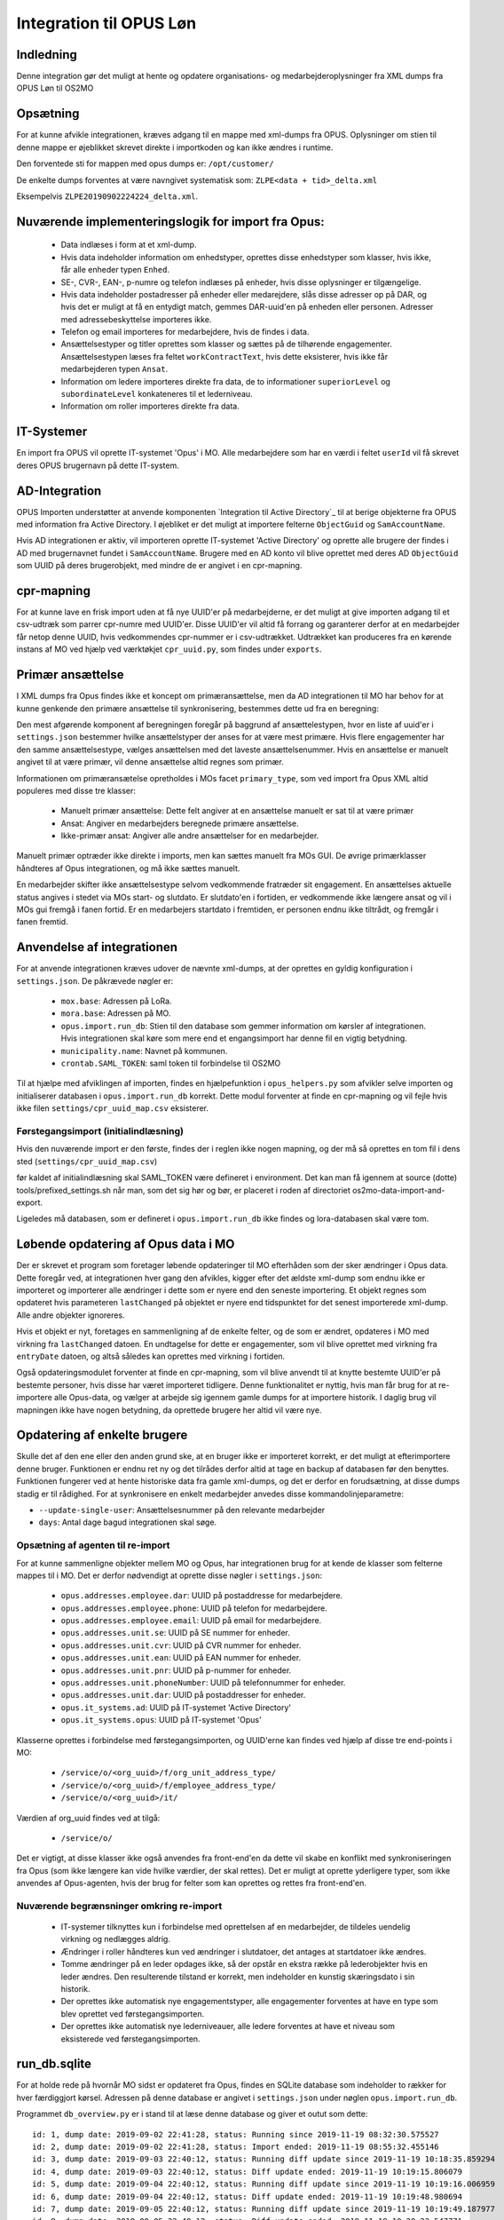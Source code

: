 ************************
Integration til OPUS Løn
************************


Indledning
==========
Denne integration gør det muligt at hente og opdatere organisations- og
medarbejderoplysninger fra XML dumps fra OPUS Løn til OS2MO

Opsætning
=========

For at kunne afvikle integrationen, kræves adgang til en mappe med xml-dumps fra
OPUS. Oplysninger om stien til denne mappe er øjeblikket skrevet direkte i
importkoden og kan ikke ændres i runtime.

Den forventede sti for mappen med opus dumps er:
``/opt/customer/``

De enkelte dumps forventes at være navngivet systematisk som:
``ZLPE<data + tid>_delta.xml``

Eksempelvis ``ZLPE20190902224224_delta.xml``.


Nuværende implementeringslogik for import fra Opus:
===================================================

 * Data indlæses i form at et xml-dump.
 * Hvis data indeholder information om enhedstyper, oprettes disse enhedstyper som
   klasser, hvis ikke, får alle enheder typen ``Enhed``.
 * SE-, CVR-, EAN-, p-numre og telefon indlæses på enheder, hvis disse oplysninger
   er tilgængelige.
 * Hvis data indeholder postadresser på enheder eller medarejdere, slås disse
   adresser op på DAR, og hvis det er muligt at få en entydigt match, gemmes
   DAR-uuid'en på enheden eller personen. Adresser med adressebeskyttelse importeres
   ikke.
 * Telefon og email importeres for medarbejdere, hvis de findes i data.
 * Ansættelsestyper og titler oprettes som klasser og sættes på de tilhørende
   engagementer. Ansættelsestypen læses fra feltet ``workContractText``, hvis
   dette eksisterer, hvis ikke får medarbejderen typen ``Ansat``.
 * Information om ledere importeres direkte fra data, de to informationer
   ``superiorLevel`` og ``subordinateLevel`` konkateneres til et lederniveau.
 * Information om roller importeres direkte fra data.

IT-Systemer
===========

En import fra OPUS vil oprette IT-systemet 'Opus' i MO. Alle medarbejdere som har
en værdi i feltet ``userId`` vil få skrevet deres OPUS brugernavn på dette
IT-system.

.. _AD Integration til SD Opus:

AD-Integration
==============

OPUS Importen understøtter at anvende komponenten `Integration til Active Directory`_
til at berige objekterne fra OPUS med information fra Active Directory. I øjebliket
er det muligt at importere felterne ``ObjectGuid`` og ``SamAccountName``.

Hvis AD integrationen er aktiv, vil importeren oprette IT-systemet 'Active Directory'
og oprette alle brugere der findes i AD med brugernavnet fundet i ``SamAccountName``.
Brugere med en AD konto vil blive oprettet med deres AD ``ObjectGuid`` som UUID på
deres brugerobjekt, med mindre de er angivet i en cpr-mapning.

cpr-mapning
===========

For at kunne lave en frisk import uden at få nye UUID'er på medarbejderne, er det
muligt at give importen adgang til et csv-udtræk som parrer cpr-numre med UUID'er.
Disse UUID'er vil altid få forrang og garanterer derfor at en medarbejder får netop
denne UUID, hvis vedkommendes cpr-nummer er i csv-udtrækket.
Udtrækket kan produceres fra en kørende instans af MO ved hjælp ved værktøkjet
``cpr_uuid.py``, som findes under ``exports``.

Primær ansættelse
=================

I XML dumps fra Opus findes ikke et koncept om primæransættelse, men da AD
integrationen til MO har behov for at kunne genkende den primære ansættelse til
synkronisering, bestemmes dette ud fra en beregning:

Den mest afgørende komponent af beregningen foregår på baggrund af ansættelestypen,
hvor en liste af uuid'er i ``settings.json`` bestemmer hvilke ansættelstyper der
anses for at være mest primære. Hvis flere engagementer har den samme
ansættelsestype, vælges ansættelsen med det laveste ansættelsenummer. Hvis en
ansættelse er manuelt angivet til at være primær, vil denne ansættelse altid regnes
som primær.

Informationen om primæransætelse opretholdes i MOs facet ``primary_type``, som ved
import fra Opus XML altid populeres med disse tre klasser:

 * Manuelt primær ansættelse: Dette felt angiver at en ansættelse manuelt er sat
   til at være primær
 * Ansat: Angiver en medarbejders beregnede primære ansættelse.
 * Ikke-primær ansat: Angiver alle andre ansættelser for en medarbejder.

Manuelt primær optræder ikke direkte i imports, men kan sættes manuelt fra MOs GUI.
De øvrige primærklasser håndteres af Opus integrationen, og må ikke sættes manuelt.

En medarbejder skifter ikke ansættelsestype selvom vedkommende fratræder sit
engagement. En ansættelses aktuelle status angives i stedet via MOs start- og
slutdato. Er slutdato'en i fortiden, er vedkommende ikke længere ansat og vil
i MOs gui fremgå i fanen fortid. Er en medarbejers startdato i fremtiden, er
personen endnu ikke tiltrådt, og fremgår i fanen fremtid.


Anvendelse af integrationen
==========================

For at anvende integrationen kræves udover de nævnte xml-dumps, at der oprettes
en gyldig konfiguration i ``settings.json``. De påkrævede nøgler er:

 * ``mox.base``: Adressen på LoRa.
 * ``mora.base``: Adressen på MO.
 * ``opus.import.run_db``: Stien til den database som gemmer information om kørsler
   af integrationen. Hvis integrationen skal køre som mere end et engangsimport har
   denne fil en vigtig betydning.
 * ``municipality.name``: Navnet på kommunen.
 * ``crontab.SAML_TOKEN``: saml token til forbindelse til OS2MO

Til at hjælpe med afviklingen af importen, findes en hjælpefunktion i
``opus_helpers.py`` som afvikler selve importen og initialiserer databasen i
``opus.import.run_db`` korrekt. Dette modul forventer at finde en cpr-mapning og
vil fejle hvis ikke filen ``settings/cpr_uuid_map.csv`` eksisterer.

Førstegangsimport (initialindlæsning)
-------------------------------------

Hvis den nuværende import er den første, findes der i reglen ikke nogen mapning,
og der må så oprettes en tom fil i dens sted (``settings/cpr_uuid_map.csv``)

før kaldet af initialindlæsning skal SAML_TOKEN være defineret i environment. Det
kan man få igennem at source (dotte) tools/prefixed_settings.sh når man, som det
sig hør og bør, er placeret i roden af directoriet os2mo-data-import-and-export.

Ligeledes må databasen, som er defineret i ``opus.import.run_db`` ikke findes
og lora-databasen skal være tom.
   
Løbende opdatering af Opus data i MO
====================================

Der er skrevet et program som foretager løbende opdateringer til MO efterhåden som
der sker ændringer i Opus data. Dette foregår ved, at integrationen hver gang den
afvikles, kigger efter det ældste xml-dump som endnu ikke er importeret og importerer
alle ændringer i dette som er nyere end den seneste importering. Et objekt regnes som
opdateret hvis parameteren ``lastChanged`` på objektet er nyere end tidspunktet for
det senest importerede xml-dump. Alle andre objekter ignoreres.

Hvis et objekt er nyt, foretages en sammenligning af de enkelte felter, og de som er
ændret, opdateres i MO med virkning fra ``lastChanged`` datoen. En undtagelse for
dette er engagementer, som vil blive oprettet med virkning fra ``entryDate`` datoen,
og altså således kan oprettes med virkning i fortiden.

Også opdateringsmodulet forventer at finde en cpr-mapning, som vil blive anvendt til
at knytte bestemte UUID'er på bestemte personer, hvis disse har været importeret
tidligere. Denne funktionalitet er nyttig, hvis man får brug for at re-importere alle
Opus-data, og vælger at arbejde sig igennem gamle dumps for at importere historik. I
daglig brug vil mapningen ikke have nogen betydning, da oprettede brugere her altid
vil være nye.

Opdatering af enkelte brugere
=============================

Skulle det af den ene eller den anden grund ske, at en bruger ikke er importeret
korrekt, er det muligt at efterimportere denne bruger. Funktionen er endnu ret ny
og det tilrådes derfor altid at tage en backup af databasen før den benyttes.
Funktionen fungerer ved at hente historiske data fra gamle xml-dumps, og det er
derfor en forudsætning, at disse dumps stadig er til rådighed.
For at synkronisere en enkelt medarbejder anvedes disse kommandolinjeparametre:

* ``--update-single-user``: Ansættelsesnummer på den relevante medarbejder
* ``days``: Antal dage bagud integrationen skal søge.


Opsætning af agenten til re-import
----------------------------------

For at kunne sammenligne objekter mellem MO og Opus, har integrationen brug for at
kende de klasser som felterne mappes til i MO. Det er derfor nødvendigt at oprette
disse nøgler i ``settings.json``:

 * ``opus.addresses.employee.dar``:  UUID på postaddresse for medarbejdere.
 * ``opus.addresses.employee.phone``: UUID på telefon for medarbejdere.
 * ``opus.addresses.employee.email``: UUID på email for medarbejdere.
 * ``opus.addresses.unit.se``: UUID på SE nummer for enheder.
 * ``opus.addresses.unit.cvr``: UUID på CVR nummer for enheder.
 * ``opus.addresses.unit.ean``: UUID på EAN nummer for enheder.
 * ``opus.addresses.unit.pnr``: UUID på p-nummer for enheder.
 * ``opus.addresses.unit.phoneNumber``:  UUID på telefonnummer for enheder.
 * ``opus.addresses.unit.dar``: UUID på postaddresser for enheder.
 * ``opus.it_systems.ad``:  UUID på IT-systemet 'Active Directory'
 * ``opus.it_systems.opus``: UUID på IT-systemet 'Opus'

Klasserne oprettes i forbindelse med førstegangsimporten, og UUID'erne kan findes ved
hjælp af disse tre end-points i MO:

 * ``/service/o/<org_uuid>/f/org_unit_address_type/``
 * ``/service/o/<org_uuid>/f/employee_address_type/``
 * ``/service/o/<org_uuid>/it/``
   
Værdien af org_uuid findes ved at tilgå:

 * ``/service/o/``

Det er vigtigt, at disse klasser ikke også anvendes fra front-end'en da dette vil
skabe en konflikt med synkroniseringen fra Opus (som ikke længere kan vide hvilke
værdier, der skal rettes). Det er muligt at oprette yderligere typer, som ikke
anvendes af Opus-agenten, hvis der brug for felter som kan oprettes og rettes fra
front-end'en.


Nuværende begrænsninger omkring re-import
-----------------------------------------

 * IT-systemer tilknyttes kun i forbindelse med oprettelsen af en medarbejder, de
   tildeles uendelig virkning og nedlægges aldrig.
 * Ændringer i roller håndteres kun ved ændringer i slutdatoer, det antages at
   startdatoer ikke ændres.
 * Tomme ændringer på en leder opdages ikke, så der opstår en ekstra række på
   lederobjekter hvis en leder ændres. Den resulterende tilstand er korrekt, men
   indeholder en kunstig skæringsdato i sin historik.
 * Der oprettes ikke automatisk nye engagementstyper, alle engagementer forventes
   at have en type som blev oprettet ved førstegangsimporten.
 * Der oprettes ikke automatisk nye lederniveauer, alle ledere forventes
   at have et niveau som eksisterede ved førstegangsimporten.


run_db.sqlite
=============

For at holde rede på hvornår MO sidst er opdateret fra Opus, findes en SQLite
database som indeholder to rækker for hver færdiggjort kørsel. Adressen på denne
database er angivet i ``settings.json`` under nøglen ``opus.import.run_db``.

Programmet ``db_overview.py`` er i stand til at læse denne database og giver et
outut som dette:

::

   id: 1, dump date: 2019-09-02 22:41:28, status: Running since 2019-11-19 08:32:30.575527
   id: 2, dump date: 2019-09-02 22:41:28, status: Import ended: 2019-11-19 08:55:32.455146
   id: 3, dump date: 2019-09-03 22:40:12, status: Running diff update since 2019-11-19 10:18:35.859294
   id: 4, dump date: 2019-09-03 22:40:12, status: Diff update ended: 2019-11-19 10:19:15.806079
   id: 5, dump date: 2019-09-04 22:40:12, status: Running diff update since 2019-11-19 10:19:16.006959
   id: 6, dump date: 2019-09-04 22:40:12, status: Diff update ended: 2019-11-19 10:19:48.980694
   id: 7, dump date: 2019-09-05 22:40:12, status: Running diff update since 2019-11-19 10:19:49.187977
   id: 8, dump date: 2019-09-05 22:40:12, status: Diff update ended: 2019-11-19 10:20:23.547771
   id: 9, dump date: 2019-09-06 22:40:13, status: Running diff update since 2019-11-19 10:20:23.745032
   id: 10, dump date: 2019-09-06 22:40:13, status: Diff update ended: 2019-11-19 10:20:54.931163
   id: 11, dump date: 2019-09-09 22:40:12, status: Running diff update since 2019-11-19 10:20:55.123478
   id: 12, dump date: 2019-09-09 22:40:12, status: Diff update ended: 2019-11-19 10:21:35.481189
   id: 13, dump date: 2019-09-10 22:40:12, status: Running diff update since 2019-11-19 10:21:35.682252
   id: 14, dump date: 2019-09-10 22:40:12, status: Diff update ended: 2019-11-19 10:22:12.298526
   id: 15, dump date: 2019-09-11 22:41:48, status: Running diff update since 2019-11-19 10:22:12.496829
   id: 16, dump date: 2019-09-11 22:41:48, status: Diff update ended: 2019-11-19 10:22:45.317372
   id: 17, dump date: 2019-09-12 22:40:12, status: Running diff update since 2019-11-19 10:22:45.517679
   id: 18, dump date: 2019-09-12 22:40:12, status: Diff update ended: 2019-11-19 10:23:20.548220
   id: 19, dump date: 2019-09-13 22:40:14, status: Running diff update since 2019-11-19 10:23:20.744435
   id: 20, dump date: 2019-09-13 22:40:14, status: Diff update ended: 2019-11-19 10:23:51.416625
   id: 21, dump date: 2019-09-16 22:40:12, status: Running diff update since 2019-11-19 10:23:51.610555
   id: 22, dump date: 2019-09-16 22:40:12, status: Diff update ended: 2019-11-19 10:24:44.799932
   id: 23, dump date: 2019-09-17 22:40:12, status: Running diff update since 2019-11-19 10:24:45.000445
   id: 24, dump date: 2019-09-17 22:40:12, status: Diff update ended: 2019-11-19 10:25:25.651491
   (True, 'Status ok')


Ved starten af alle opus_diff_import kørsler, skrives en linje med status ``Running``
og efter hver kørsel skrives en linje med status ``Diff update ended``. En kørsel kan
ikke startes hvis den nyeste linje har status ``Running``, da dette enten betyder at
integrationen allerede kører, eller at den seneste kørsel fejlede.

Filtrering af organisationsenheder
==================================
Den valgfrie nøgle :code:`integrations.opus.units.filter_ids` kan sættes for
at filtrere udvalgte organisationenheder og deres tilhørende underliggende
organisationsenheder fra, før selve importen kører.

Nølgen skal være en liste indeholdende OPUS ID'er for de organisationsenheder,
som ønskes filtreret fra.
